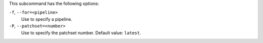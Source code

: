 .. The contents of this file are included in multiple topics.
.. This file describes a command or a sub-command for test-kitchen.
.. This file should not be changed in a way that hinders its ability to appear in multiple documentation sets. 


This subcommand has the following options:

``-f``, ``--for=<pipeline>``
   Use to specify a pipeline.

``-P``, ``--patchset=<number>``
   Use to specify the patchset number. Default value: ``latest``.
